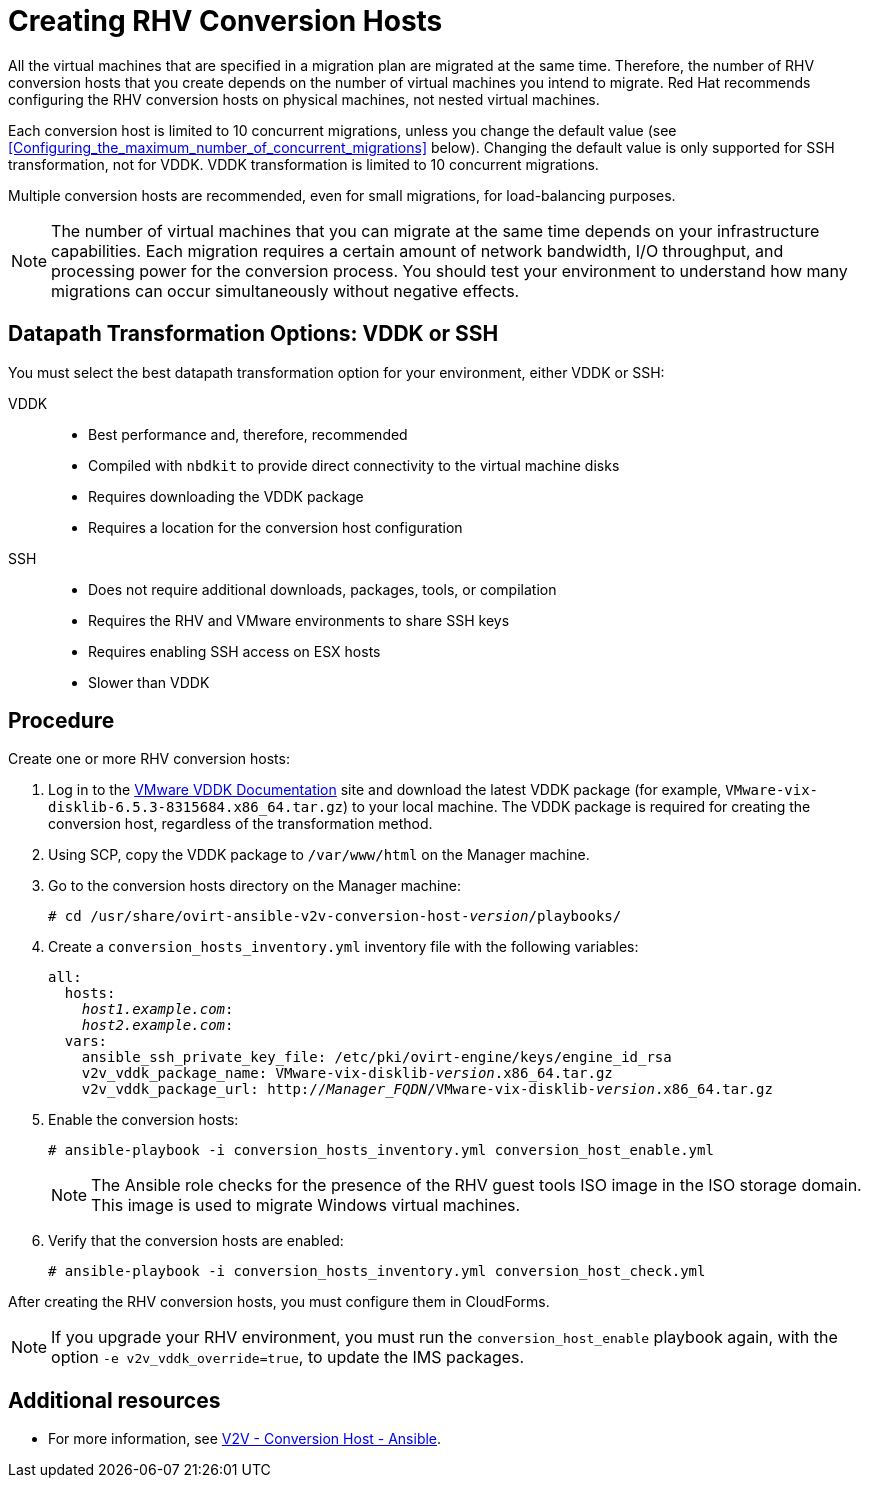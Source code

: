 [id="proc_Creating_rhv_conversion_hosts"]
= Creating RHV Conversion Hosts

All the virtual machines that are specified in a migration plan are migrated at the same time. Therefore, the number of RHV conversion hosts that you create depends on the number of virtual machines you intend to migrate. Red Hat recommends configuring the RHV conversion hosts on physical machines, not nested virtual machines.

Each conversion host is limited to 10 concurrent migrations, unless you change the default value (see xref:Configuring_the_maximum_number_of_concurrent_migrations[] below). Changing the default value is only supported for SSH transformation, not for VDDK. VDDK transformation is limited to 10 concurrent migrations.

Multiple conversion hosts are recommended, even for small migrations, for load-balancing purposes.

[NOTE]
====
The number of virtual machines that you can migrate at the same time depends on your infrastructure capabilities. Each migration requires a certain amount of network bandwidth, I/O throughput, and processing power for the conversion process. You should test your environment to understand how many migrations can occur simultaneously without negative effects.
====

[[datapath_transformation_options_vddk_ssh]]
[discrete]
== Datapath Transformation Options: VDDK or SSH

You must select the best datapath transformation option for your environment, either VDDK or SSH:

VDDK::
* Best performance and, therefore, recommended
* Compiled with `nbdkit` to provide direct connectivity to the virtual machine disks
* Requires downloading the VDDK package
* Requires a location for the conversion host configuration

SSH::
* Does not require additional downloads, packages, tools, or compilation
* Requires the RHV and VMware environments to share SSH keys
* Requires enabling SSH access on ESX hosts
* Slower than VDDK

[discrete]
== Procedure

Create one or more RHV conversion hosts:

. Log in to the link:https://www.vmware.com/support/developer/vddk/[VMware VDDK Documentation] site and download the latest VDDK package (for example, `VMware-vix-disklib-6.5.3-8315684.x86_64.tar.gz`) to your local machine. The VDDK package is required for creating the conversion host, regardless of the transformation method.

. Using SCP, copy the VDDK package to `/var/www/html` on the Manager machine.

. Go to the conversion hosts directory on the Manager machine:
+
[options="nowrap" subs="+quotes,verbatim"]
----
# cd /usr/share/ovirt-ansible-v2v-conversion-host-_version_/playbooks/
----

. Create a `conversion_hosts_inventory.yml` inventory file with the following variables:
+
[options="nowrap" subs="+quotes,verbatim"]
----
all:
  hosts:
    _host1.example.com_:
    _host2.example.com_:
  vars:
    ansible_ssh_private_key_file: /etc/pki/ovirt-engine/keys/engine_id_rsa
    v2v_vddk_package_name: VMware-vix-disklib-_version_.x86_64.tar.gz
    v2v_vddk_package_url: http://_Manager_FQDN_/VMware-vix-disklib-_version_.x86_64.tar.gz
----

. Enable the conversion hosts:
+
[options="nowrap" subs="+quotes,verbatim"]
----
# ansible-playbook -i conversion_hosts_inventory.yml conversion_host_enable.yml
----
+
[NOTE]
====
The Ansible role checks for the presence of the RHV guest tools ISO image in the ISO storage domain. This image is used to migrate Windows virtual machines.
====

. Verify that the conversion hosts are enabled:
+
[options="nowrap" subs="+quotes,verbatim"]
----
# ansible-playbook -i conversion_hosts_inventory.yml conversion_host_check.yml
----

After creating the RHV conversion hosts, you must configure them in CloudForms.

[NOTE]
====
If you upgrade your RHV environment, you must run the `conversion_host_enable` playbook again, with the option `-e v2v_vddk_override=true`, to update the IMS packages.
====

[discrete]
== Additional resources

* For more information, see link:https://github.com/oVirt/ovirt-ansible-v2v-conversion-host[V2V - Conversion Host - Ansible].
